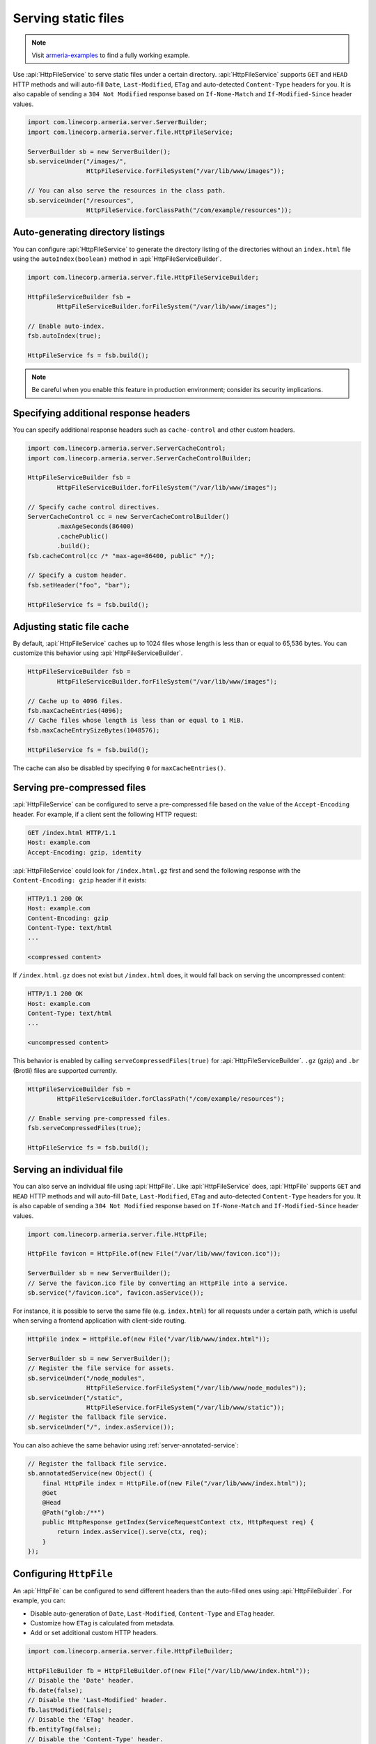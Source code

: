 .. _server-http-file:

Serving static files
====================

.. note::

    Visit `armeria-examples <https://github.com/line/armeria-examples>`_ to find a fully working example.

Use :api:`HttpFileService` to serve static files under a certain directory. :api:`HttpFileService` supports
``GET`` and ``HEAD`` HTTP methods and will auto-fill ``Date``, ``Last-Modified``, ``ETag`` and auto-detected
``Content-Type`` headers for you. It is also capable of sending a ``304 Not Modified`` response based on
``If-None-Match`` and ``If-Modified-Since`` header values.

.. code-block:: java

    import com.linecorp.armeria.server.ServerBuilder;
    import com.linecorp.armeria.server.file.HttpFileService;

    ServerBuilder sb = new ServerBuilder();
    sb.serviceUnder("/images/",
                    HttpFileService.forFileSystem("/var/lib/www/images"));

    // You can also serve the resources in the class path.
    sb.serviceUnder("/resources",
                    HttpFileService.forClassPath("/com/example/resources"));

Auto-generating directory listings
----------------------------------

You can configure :api:`HttpFileService` to generate the directory listing of the directories without
an ``index.html`` file using the ``autoIndex(boolean)`` method in :api:`HttpFileServiceBuilder`.

.. code-block:: java

    import com.linecorp.armeria.server.file.HttpFileServiceBuilder;

    HttpFileServiceBuilder fsb =
            HttpFileServiceBuilder.forFileSystem("/var/lib/www/images");

    // Enable auto-index.
    fsb.autoIndex(true);

    HttpFileService fs = fsb.build();

.. note::

   Be careful when you enable this feature in production environment; consider its security implications.

Specifying additional response headers
--------------------------------------

You can specify additional response headers such as ``cache-control`` and other custom headers.

.. code-block:: java

    import com.linecorp.armeria.server.ServerCacheControl;
    import com.linecorp.armeria.server.ServerCacheControlBuilder;

    HttpFileServiceBuilder fsb =
            HttpFileServiceBuilder.forFileSystem("/var/lib/www/images");

    // Specify cache control directives.
    ServerCacheControl cc = new ServerCacheControlBuilder()
            .maxAgeSeconds(86400)
            .cachePublic()
            .build();
    fsb.cacheControl(cc /* "max-age=86400, public" */);

    // Specify a custom header.
    fsb.setHeader("foo", "bar");

    HttpFileService fs = fsb.build();

Adjusting static file cache
---------------------------

By default, :api:`HttpFileService` caches up to 1024 files whose length is less than or equal to
65,536 bytes. You can customize this behavior using :api:`HttpFileServiceBuilder`.

.. code-block:: java

    HttpFileServiceBuilder fsb =
            HttpFileServiceBuilder.forFileSystem("/var/lib/www/images");

    // Cache up to 4096 files.
    fsb.maxCacheEntries(4096);
    // Cache files whose length is less than or equal to 1 MiB.
    fsb.maxCacheEntrySizeBytes(1048576);

    HttpFileService fs = fsb.build();

The cache can also be disabled by specifying ``0`` for ``maxCacheEntries()``.

Serving pre-compressed files
----------------------------

:api:`HttpFileService` can be configured to serve a pre-compressed file based on the value of the
``Accept-Encoding`` header. For example, if a client sent the following HTTP request:

.. code-block:: http

    GET /index.html HTTP/1.1
    Host: example.com
    Accept-Encoding: gzip, identity

:api:`HttpFileService` could look for ``/index.html.gz`` first and send the following response with the
``Content-Encoding: gzip`` header if it exists:

.. code-block:: http

    HTTP/1.1 200 OK
    Host: example.com
    Content-Encoding: gzip
    Content-Type: text/html
    ...

    <compressed content>

If ``/index.html.gz`` does not exist but ``/index.html`` does, it would fall back on serving the uncompressed
content:

.. code-block:: http

    HTTP/1.1 200 OK
    Host: example.com
    Content-Type: text/html
    ...

    <uncompressed content>

This behavior is enabled by calling ``serveCompressedFiles(true)`` for :api:`HttpFileServiceBuilder`.
``.gz`` (gzip) and ``.br`` (Brotli) files are supported currently.

.. code-block:: java

    HttpFileServiceBuilder fsb =
            HttpFileServiceBuilder.forClassPath("/com/example/resources");

    // Enable serving pre-compressed files.
    fsb.serveCompressedFiles(true);

    HttpFileService fs = fsb.build();

Serving an individual file
--------------------------

You can also serve an individual file using :api:`HttpFile`. Like :api:`HttpFileService` does, :api:`HttpFile`
supports ``GET`` and ``HEAD`` HTTP methods and will auto-fill ``Date``, ``Last-Modified``, ``ETag`` and
auto-detected ``Content-Type`` headers for you. It is also capable of sending a ``304 Not Modified`` response
based on ``If-None-Match`` and ``If-Modified-Since`` header values.

.. code-block:: java

    import com.linecorp.armeria.server.file.HttpFile;

    HttpFile favicon = HttpFile.of(new File("/var/lib/www/favicon.ico"));

    ServerBuilder sb = new ServerBuilder();
    // Serve the favicon.ico file by converting an HttpFile into a service.
    sb.service("/favicon.ico", favicon.asService());

For instance, it is possible to serve the same file (e.g. ``index.html``) for all requests under a certain
path, which is useful when serving a frontend application with client-side routing.

.. code-block:: java

    HttpFile index = HttpFile.of(new File("/var/lib/www/index.html"));

    ServerBuilder sb = new ServerBuilder();
    // Register the file service for assets.
    sb.serviceUnder("/node_modules",
                    HttpFileService.forFileSystem("/var/lib/www/node_modules"));
    sb.serviceUnder("/static",
                    HttpFileService.forFileSystem("/var/lib/www/static"));
    // Register the fallback file service.
    sb.serviceUnder("/", index.asService());

You can also achieve the same behavior using :ref:`server-annotated-service`:

.. code-block:: java

    // Register the fallback file service.
    sb.annotatedService(new Object() {
        final HttpFile index = HttpFile.of(new File("/var/lib/www/index.html"));
        @Get
        @Head
        @Path("glob:/**")
        public HttpResponse getIndex(ServiceRequestContext ctx, HttpRequest req) {
            return index.asService().serve(ctx, req);
        }
    });

Configuring ``HttpFile``
------------------------

An :api:`HttpFile` can be configured to send different headers than the auto-filled ones using
:api:`HttpFileBuilder`. For example, you can:

- Disable auto-generation of ``Date``, ``Last-Modified``, ``Content-Type`` and ``ETag`` header.
- Customize how ``ETag`` is calculated from metadata.
- Add or set additional custom HTTP headers.

.. code-block:: java

    import com.linecorp.armeria.server.file.HttpFileBuilder;

    HttpFileBuilder fb = HttpFileBuilder.of(new File("/var/lib/www/index.html"));
    // Disable the 'Date' header.
    fb.date(false);
    // Disable the 'Last-Modified' header.
    fb.lastModified(false);
    // Disable the 'ETag' header.
    fb.entityTag(false);
    // Disable the 'Content-Type' header.
    fb.autoDetectContentType(false);
    // Set the 'Content-Type' header manually.
    fb.contentType("text/html; charset=EUC-KR");
    // Set the 'Cache-Control' header.
    fb.cacheControl(ServerCacheControl.REVALIDATED /* "no-cache" */);
    // Set a custom header.
    fb.setHeader("x-powered-by", "Armeria");
    HttpFile f = fb.build();

Caching ``HttpFile``
--------------------

Unlike :api:`HttpFileService`, :api:`HttpFile` does not cache the file content. Use ``HttpFile.ofCached()``
to enable content caching for an existing :api:`HttpFile`:

.. code-block:: java

    HttpFile uncachedFile = HttpFile.of(new File("/var/lib/www/index.html"));
    HttpFile cachedFile = HttpFile.ofCached(uncachedFile, 65536);

Note that you need to specify the maximum allowed length of the cached content. In the above example, the file
will not be cached if the length of the file exceeds 65,536 bytes.

Aggregating ``HttpFile``
------------------------

An :api:`HttpFile` usually does not store its content in memory but reads its content on demand, allowing you
to stream a potentially very large file. If you want to ensure the content of the file is kept in memory so
that file I/O does not occur on each retrieval, you can use the ``aggregate()`` method:

.. code-block:: java

    // You need to prepare an Executor which will be used for reading the file,
    // because file I/O is often a blocking operation.
    Executor ioExecutor = ...;

    HttpFile file = HttpFile.of(new File("/var/lib/www/img/logo.png");
    CompletableFuture<AggregatedHttpFile> future = file.aggregate(ioExecutor);
    AggregatedHttpFile aggregated = future.join();

    // Note that AggregatedHttpFile is a subtype of HttpFile.
    assert aggregated instanceof HttpFile;

    // The content of the file can now be retrieved from memory.
    HttpData content = aggregated.content();

Note that an aggregated :api:`HttpFile` is not linked in any way from the :api:`HttpFile` it was aggregated
from, which means the content and attributes of the aggregated :api:`HttpFile` does not change when the original
:api:`HttpFile` changes. Use ``HttpFile.ofCached()`` instead if such behavior is necessary.

Building ``AggregatedHttpFile`` from ``HttpData``
-------------------------------------------------

The content you need to serve is not always from an external resource but sometimes from memory, such as
``byte[]`` or ``String``. Use ``HttpFile.of(HttpData)`` or ``HttpFileBuilder.of(HttpData)`` to build an
``AggregatedHttpFile`` from an in-memory resource:

.. code-block:: java

    // Build from a byte array.
    AggregatedHttpFile f1 = HttpFile.of(HttpData.of(new byte[] { 1, 2, 3, 4 }));

    // Build from a String.
    AggregatedHttpFile f2 = HttpFile.of(HttpData.ofUtf8("Hello, world!"));

    // Build using a builder with downcast.
    // Note: HttpFileBuilder.build() returns an AggregatedHttpFile
    //       if HttpFileBuilder was created from an HttpData.
    AggregatedHttpFile f3 =
        (AggregatedHttpFile) HttpFileBuilder.of(HttpData.ofAscii("Armeria"))
                                            .lastModified(false)
                                            .build();
